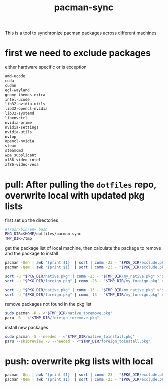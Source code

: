 #+title: pacman-sync
#+auto_tangle: t

This is a tool to synchronize pacman packages across different machines

* first we need to exclude packages
either hardware specific or is exception
#+begin_src bash :tangle "exclude.pkg"
amd-ucode
cuda
cudnn
egl-wayland
gnome-themes-extra
intel-ucode
lib32-nvidia-utils
lib32-opencl-nvidia
lib32-systemd
libxnvctrl
nvidia-prime
nvidia-settings
nvidia-utils
nvtop
opencl-nvidia
steam
steamcmd
wpa_supplicant
xf86-video-intel
xf86-video-vesa
#+end_src

* pull: After pulling the ~dotfiles~ repo, overwrite local with updated pkg lists
first set up the directories
#+begin_src bash :tangle "pkg_pull.sh"
#!/usr/bin/env bash
PKG_DIR=$HOME/dotfiles/pacman-sync
TMP_DIR=/tmp
#+end_src

get the package list of local machine, then calculate the package to remove and the package to install
#+begin_src bash :tangle "pkg_pull.sh"
pacman -Qen | awk '{print $1}' | sort | comm -23 - "$PKG_DIR/exclude.pkg" >"$TMP_DIR/my_native.pkg"
pacman -Qem | awk '{print $1}' | sort | comm -23 - "$PKG_DIR/exclude.pkg" >"$TMP_DIR/my_foreign.pkg"

sort -u "$PKG_DIR/native.pkg" | comm -23 - "$TMP_DIR/my_native.pkg" >"$TMP_DIR/native_toinstall.pkg"
sort -u "$PKG_DIR/foreign.pkg" | comm -23 - "$TMP_DIR/my_foreign.pkg" >"$TMP_DIR/foreign_toinstall.pkg"

sort -u "$PKG_DIR/native.pkg" | comm -13 - "$TMP_DIR/my_native.pkg" >"$TMP_DIR/native_toremove.pkg"
sort -u "$PKG_DIR/foreign.pkg" | comm -13 - "$TMP_DIR/my_foreign.pkg" >"$TMP_DIR/foreign_toremove.pkg"
#+end_src

remove packages not found in the pkg list
#+begin_src bash :tangle "pkg_pull.sh"
sudo pacman -R - <"$TMP_DIR/native_toremove.pkg"
paru -R - <"$TMP_DIR/foreign_toremove.pkg"
#+end_src

install new packages
#+begin_src bash :tangle "pkg_pull.sh"
sudo pacman -S --needed - <"$TMP_DIR/native_toinstall.pkg"
paru --skipreview -S --needed - <"$TMP_DIR/foreign_toinstall.pkg"
#+end_src

* push: overwrite pkg lists with local

#+begin_src bash :tangle "pkg_push.sh"
pacman -Qen | awk '{print $1}' | sort | comm -23 - "$PKG_DIR/exclude.pkg" >"$PKG_DIR/native.pkg"
pacman -Qem | awk '{print $1}' | sort | comm -23 - "$PKG_DIR/exclude.pkg" >"$PKG_DIR/foreign.pkg"
#+end_src
